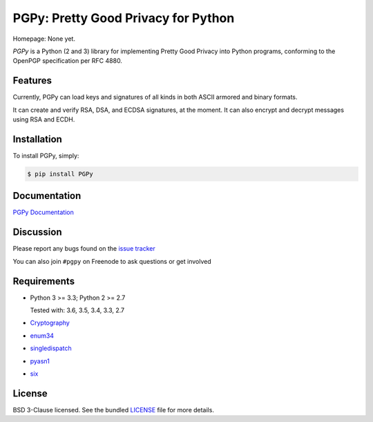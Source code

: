 PGPy: Pretty Good Privacy for Python
====================================

.. image:: https://badge.fury.io/py/PGPy.svg
    :target: https://badge.fury.io/py/PGPy
    :alt: Latest stable version

.. image:: https://travis-ci.org/SecurityInnovation/PGPy.svg?branch=master
    :target: https://travis-ci.org/SecurityInnovation/PGPy?branch=master
    :alt: Travis-CI

.. image:: https://coveralls.io/repos/github/SecurityInnovation/PGPy/badge.svg?branch=master
    :target: https://coveralls.io/github/SecurityInnovation/PGPy?branch=master
    :alt: Coveralls
    
    <a href="https://snyk.io/test/github/kevinsmith100/pgpy"><img src="https://snyk.io/test/github/kevinsmith100/pgpy/badge.svg" alt="Known Vulnerabilities" data-canonical-src="https://snyk.io/test/github/kevinsmith100/pgpy" style="max-width:100%;"></a>

Homepage: None yet.

`PGPy` is a Python (2 and 3) library for implementing Pretty Good Privacy into Python programs, conforming to the OpenPGP specification per RFC 4880.

Features
--------

Currently, PGPy can load keys and signatures of all kinds in both ASCII armored and binary formats.

It can create and verify RSA, DSA, and ECDSA signatures, at the moment. It can also encrypt and decrypt messages using RSA and ECDH.

Installation
------------

To install PGPy, simply:

.. code-block:: bash

    $ pip install PGPy

Documentation
-------------

`PGPy Documentation <https://pgpy.readthedocs.io/en/latest/>`_

Discussion
----------

Please report any bugs found on the `issue tracker <https://github.com/SecurityInnovation/PGPy/issues>`_

You can also join ``#pgpy`` on Freenode to ask questions or get involved

Requirements
------------

- Python 3 >= 3.3; Python 2 >= 2.7

  Tested with: 3.6, 3.5, 3.4, 3.3, 2.7

- `Cryptography <https://pypi.python.org/pypi/cryptography>`_

- `enum34 <https://pypi.python.org/pypi/enum34>`_

- `singledispatch <https://pypi.python.org/pypi/singledispatch>`_

- `pyasn1 <https://pypi.python.org/pypi/pyasn1/>`_

- `six <https://pypi.python.org/pypi/six>`_

License
-------

BSD 3-Clause licensed. See the bundled `LICENSE <https://github.com/SecurityInnovation/PGPy/blob/master/LICENSE>`_ file for more details.
